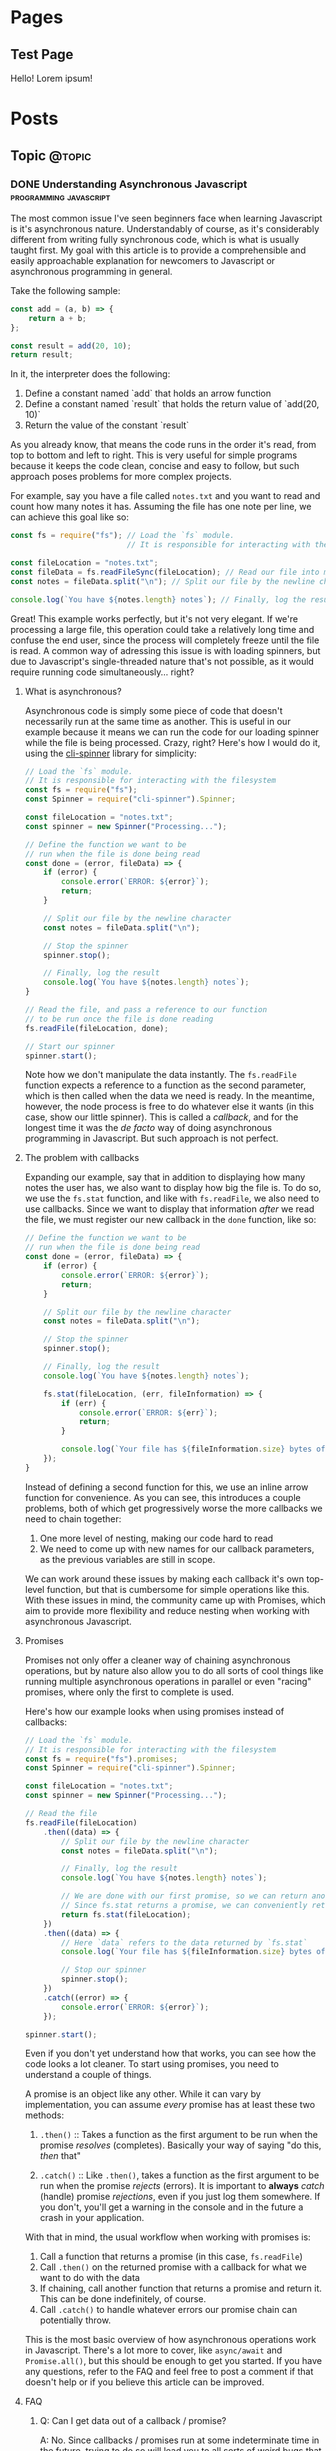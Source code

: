 #+STARTUP: content
#+AUTHOR: Rodrigo Leite
#+HUGO_BASE_DIR: ./
#+HUGO_SECTION: ./
#+HUGO_AUTO_SET_LASTMOD: t

* Pages
:PROPERTIES:
:EXPORT_HUGO_CUSTOM_FRONT_MATTER: :noauthor true :nocomment true :nodate true :nopaging true :noread true
:EXPORT_HUGO_MENU: :menu main
:EXPORT_HUGO_SECTION: pages
:EXPORT_HUGO_WEIGHT: auto
:END:

** Test Page
:PROPERTIES:
:EXPORT_FILE_NAME: test-page
:END:

Hello! Lorem ipsum!


* Posts
:PROPERTIES:
:EXPORT_HUGO_SECTION: blog
:END:
** Topic :@topic:
*** DONE Understanding Asynchronous Javascript :programming:javascript:
CLOSED: [2019-06-30 Sun 03:09]
:PROPERTIES:
:EXPORT_FILE_NAME: understanding-asynchronous-javascript
:END:

The most common issue I've seen beginners face when learning Javascript is it's
asynchronous nature. Understandably of course, as it's considerably different
from writing fully synchronous code, which is what is usually taught first. My
goal with this article is to provide a comprehensible and easily approachable explanation
for newcomers to Javascript or asynchronous programming in general.

Take the following sample:

#+BEGIN_SRC js
const add = (a, b) => {
    return a + b;
};

const result = add(20, 10);
return result;
#+END_SRC

In it, the interpreter does the following:

1. Define a constant named `add` that holds an arrow function
2. Define a constant named `result` that holds the return value of `add(20,
   10)`
3. Return the value of the constant `result`

As you already know, that means the code runs in the order it's read, from top
to bottom and left to right. This is very useful for simple programs because it
keeps the code clean, concise and easy to follow, but such approach poses
problems for more complex projects.

For example, say you have a file called =notes.txt= and you want to read and
count how many notes it has. Assuming the file has one note per line, we can
achieve this goal like so:

#+BEGIN_SRC js
const fs = require("fs"); // Load the `fs` module.
                          // It is responsible for interacting with the filesystem

const fileLocation = "notes.txt";
const fileData = fs.readFileSync(fileLocation); // Read our file into memory
const notes = fileData.split("\n"); // Split our file by the newline character

console.log(`You have ${notes.length} notes`); // Finally, log the result
#+END_SRC

Great! This example works perfectly, but it's not very elegant. If we're
processing a large file, this operation could take a relatively long time and
confuse the end user, since the process will completely freeze until the file is
read. A common way of adressing this issue is with loading spinners,
but due to Javascript's single-threaded nature that's not possible, as it would
require running code simultaneously... right?

**** What is asynchronous?

Asynchronous code is simply some piece of code that doesn't necessarily run at the same time
as another. This is useful in our example because it means we can run the code
for our loading spinner while the file is being processed. Crazy, right? Here's
how I would do it, using the [[https://github.com/helloIAmPau/node-spinner][cli-spinner]] library for simplicity:

#+BEGIN_SRC js
// Load the `fs` module.
// It is responsible for interacting with the filesystem
const fs = require("fs");
const Spinner = require("cli-spinner").Spinner;

const fileLocation = "notes.txt";
const spinner = new Spinner("Processing...");

// Define the function we want to be
// run when the file is done being read
const done = (error, fileData) => {
    if (error) {
        console.error(`ERROR: ${error}`);
        return;
    }

    // Split our file by the newline character
    const notes = fileData.split("\n");

    // Stop the spinner
    spinner.stop();

    // Finally, log the result
    console.log(`You have ${notes.length} notes`);
}

// Read the file, and pass a reference to our function
// to be run once the file is done reading
fs.readFile(fileLocation, done);

// Start our spinner
spinner.start();
#+END_SRC

Note how we don't manipulate the data instantly. The =fs.readFile= function
expects a reference to a function as the second parameter, which is then called
when the data we need is ready. In the meantime, however, the node process is free
to do whatever else it wants (in this case, show our little spinner). This is
called a /callback/, and for the longest time it was the /de facto/ way of doing
asynchronous programming in Javascript. But such approach is not perfect.

**** The problem with callbacks

Expanding our example, say that in addition to displaying how many notes the
user has, we also want to display how big the file is. To do so, we use the
=fs.stat= function, and like with =fs.readFile=, we also need to use callbacks.
Since we want to display that information /after/ we read the file, we must
register our new callback in the =done= function, like so:

#+BEGIN_SRC js
// Define the function we want to be
// run when the file is done being read
const done = (error, fileData) => {
    if (error) {
        console.error(`ERROR: ${error}`);
        return;
    }

    // Split our file by the newline character
    const notes = fileData.split("\n");

    // Stop the spinner
    spinner.stop();

    // Finally, log the result
    console.log(`You have ${notes.length} notes`);

    fs.stat(fileLocation, (err, fileInformation) => {
        if (err) {
            console.error(`ERROR: ${err}`);
            return;
        }

        console.log(`Your file has ${fileInformation.size} bytes of information`);
    });
}
#+END_SRC

Instead of defining a second function for this, we use an inline arrow function
for convenience. As you can see, this introduces a couple problems, both of
which get progressively worse the more callbacks we need to chain together:

1. One more level of nesting, making our code hard to read
2. We need to come up with new names for our callback parameters, as the previous variables
   are still in scope.

We can work around these issues by making each callback it's own top-level
function, but that is cumbersome for simple operations like this. With these
issues in mind, the community came up with Promises, which aim to provide more
flexibility and reduce nesting when working with asynchronous Javascript.

**** Promises

Promises not only offer a cleaner way of chaining asynchronous operations, but
by nature also allow you to do all sorts of cool things like running multiple
asynchronous operations in parallel or even "racing" promises, where only
the first to complete is used.

Here's how our example looks when using promises instead of callbacks:

#+BEGIN_SRC js
// Load the `fs` module.
// It is responsible for interacting with the filesystem
const fs = require("fs").promises;
const Spinner = require("cli-spinner").Spinner;

const fileLocation = "notes.txt";
const spinner = new Spinner("Processing...");

// Read the file
fs.readFile(fileLocation)
    .then((data) => {
        // Split our file by the newline character
        const notes = fileData.split("\n");

        // Finally, log the result
        console.log(`You have ${notes.length} notes`);

        // We are done with our first promise, so we can return another one
        // Since fs.stat returns a promise, we can conveniently return it
        return fs.stat(fileLocation);
    })
    .then((data) => {
        // Here `data` refers to the data returned by `fs.stat`
        console.log(`Your file has ${fileInformation.size} bytes of information`);

        // Stop our spinner
        spinner.stop();
    })
    .catch((error) => {
        console.error(`ERROR: ${error}`);
    });

spinner.start();
#+END_SRC

Even if you don't yet understand how that works, you can see how the code looks a lot
cleaner. To start using promises, you need to understand a couple of
things.

A promise is an object like any other. While it can vary by implementation, you
can assume /every/ promise has at least these two methods:

1. =.then()= :: Takes a function as the first argument to be run when the promise /resolves/
   (completes). Basically your way of saying "do this, /then/ that"

2. =.catch()= :: Like =.then()=, takes a function as the first argument to be run when the
   promise /rejects/ (errors). It is important to *always* /catch/ (handle) promise
   /rejections/, even if you just log them somewhere. If you don't, you'll get a
   warning in the console and in the future a crash in your application.

With that in mind, the usual workflow when working with promises is:

1. Call a function that returns a promise (in this case, =fs.readFile=)
2. Call =.then()= on the returned promise with a callback for what we want to do
   with the data
3. If chaining, call another function that returns a promise and return it. This
   can be done indefinitely, of course.
4. Call =.catch()= to handle whatever errors our promise chain can potentially throw.

This is the most basic overview of how asynchronous operations work in
Javascript. There's a lot more to cover, like =async/await= and =Promise.all()=,
but this should be enough to get you started. If you have any questions, refer
to the FAQ and feel free to post a comment if that doesn't help or if you
believe this article can be improved.

**** FAQ

1. Q: Can I get data out of a callback / promise?
  
   A: No. Since callbacks / promises run at some indeterminate time in the
   future, trying to do so will lead you to all sorts of weird bugs that are
   hard to trace back. Usually you should treat data that's inside a callback /
   function as 100% limited to that scope, that way you can avoid these problems altogether.

2. Q: Can I wait for a promise to complete before doing something else?

   A: No. If you want to run an operation after a promise resolves, you must do
   it inside the callback of =.then()=.

